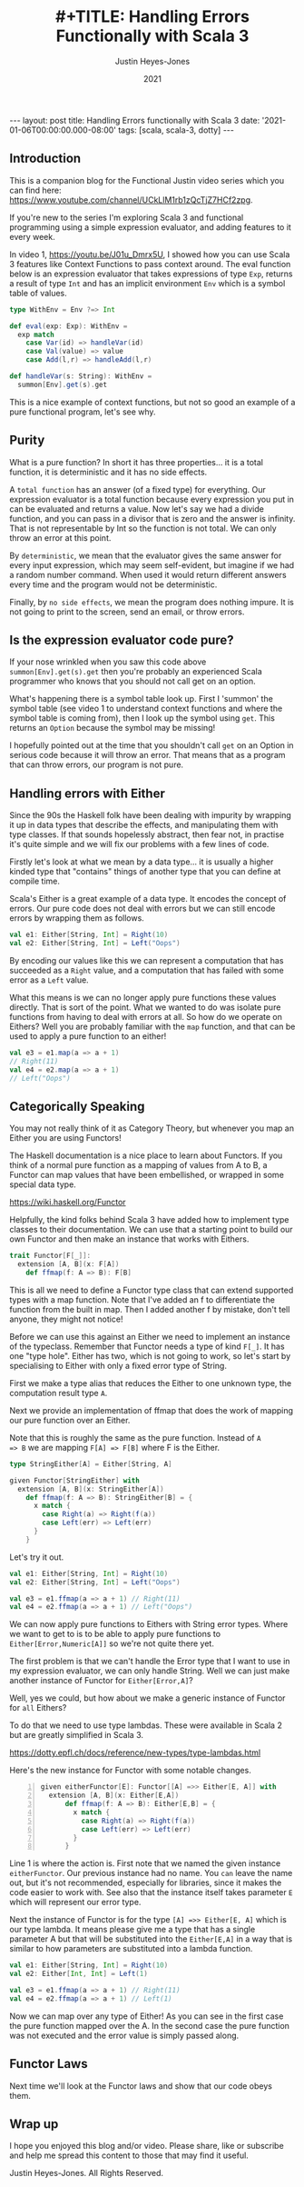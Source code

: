 #+AUTHOR: Justin Heyes-Jones
#+TITLE: #+TITLE: Handling Errors Functionally with Scala 3
#+DATE: 2021
#+STARTUP: showall
#+OPTIONS: toc:nil
#+HTML_HTML5_FANCY:
#+CREATOR: <a href="https://www.gnu.org/software/emacs/">Emacs</a> 26.3 (<a href="http://orgmode.org">Org</a> mode 9.4)
#+BEGIN_EXPORT html
---
layout: post
title: Handling Errors functionally with Scala 3
date: '2021-01-06T00:00:00.000-08:00'
tags: [scala, scala-3, dotty]
---
<link rel="stylesheet" type="text/css" href="../../../_orgcss/site.css" />
#+END_EXPORT
** Introduction
This is a companion blog for the Functional Justin video series which
you can find here:
https://www.youtube.com/channel/UCkLlM1rb1zQcTjZ7HCf2zpg.

If you're new to the series I'm exploring Scala 3 and functional
programming using a simple expression evaluator, and adding features
to it every week.

In video 1, https://youtu.be/J01u_Dmrx5U, I showed how you can use
Scala 3 features like Context Functions to pass context around. The
eval function below is an expression evaluator that takes expressions
of type ~Exp~, returns a result of type ~Int~ and has an implicit
environment ~Env~ which is a symbol table of values.

#+BEGIN_SRC scala
  type WithEnv = Env ?=> Int

  def eval(exp: Exp): WithEnv =
    exp match
      case Var(id) => handleVar(id)
      case Val(value) => value
      case Add(l,r) => handleAdd(l,r)

  def handleVar(s: String): WithEnv =
    summon[Env].get(s).get
#+END_SRC

This is a nice example of context functions, but not so good an
example of a pure functional program, let's see why.

** Purity

What is a pure function? In short it has three properties... it is a
total function, it is deterministic and it has no side effects.

A ~total function~ has an answer (of a fixed type) for everything. Our
expression evaluator is a total function because every expression you
put in can be evaluated and returns a value. Now let's say we had a
divide function, and you can pass in a divisor that is zero and the
answer is infinity. That is not representable by Int so the function
is not total. We can only throw an error at this point.

By ~deterministic~, we mean that the evaluator gives the same answer for
every input expression, which may seem self-evident, but imagine if we
had a random number command. When used it would return different
answers every time and the program would not be deterministic.

Finally, by ~no side effects~, we mean the program does nothing
impure. It is not going to print to the screen, send an email, or
throw errors.

** Is the expression evaluator code pure?

If your nose wrinkled when you saw this code above
~summon[Env].get(s).get~ then you're probably an experienced Scala
programmer who knows that you should not call get on an option.

What's happening there is a symbol table look up. First I 'summon' the
symbol table (see video 1 to understand context functions and where
the symbol table is coming from), then I look up the symbol using
~get~. This returns an ~Option~ because the symbol may be missing!

I hopefully pointed out at the time that you shouldn't call ~get~ on
an Option in serious code because it will throw an error. That means
that as a program that can throw errors, our program is not pure.

** Handling errors with Either

Since the 90s the Haskell folk have been dealing with impurity by
wrapping it up in data types that describe the effects, and
manipulating them with type classes. If that sounds hopelessly
abstract, then fear not, in practise it's quite simple and we will fix
our problems with a few lines of code.

Firstly let's look at what we mean by a data type... it is usually a
higher kinded type that "contains" things of another type that you can
define at compile time.

Scala's Either is a great example of a data type. It encodes the
concept of errors. Our pure code does not deal with errors but we can
still encode errors by wrapping them as follows.

#+BEGIN_SRC scala
  val e1: Either[String, Int] = Right(10)
  val e2: Either[String, Int] = Left("Oops")
#+END_SRC

By encoding our values like this we can represent a computation that
has succeeded as a ~Right~ value, and a computation that has failed
with some error as a ~Left~ value.

What this means is we can no longer apply pure functions these values
directly. That is sort of the point. What we wanted to do was isolate
pure functions from having to deal with errors at all. So how do we
operate on Eithers? Well you are probably familiar with the ~map~
function, and that can be used to apply a pure function to an either!

#+BEGIN_SRC scala
  val e3 = e1.map(a => a + 1)
  // Right(11)
  val e4 = e2.map(a => a + 1)
  // Left("Oops")
#+END_SRC

** Categorically Speaking 

You may not really think of it as Category Theory, but whenever you
map an Either you are using Functors!

The Haskell documentation is a nice place to learn about Functors. If
you think of a normal pure function as a mapping of values from A to
B, a Functor can map values that have been embellished, or wrapped in
some special data type.

https://wiki.haskell.org/Functor

Helpfully, the kind folks behind Scala 3 have added how to implement
type classes to their documentation. We can use that a starting point
to build our own Functor and then make an instance that works with
Eithers.

#+BEGIN_SRC scala
  trait Functor[F[_]]:
    extension [A, B](x: F[A])
      def ffmap(f: A => B): F[B]
#+END_SRC

This is all we need to define a Functor type class that can extend
supported types with a map function. Note that I've added an f to
differentiate the function from the built in map. Then I added another
f by mistake, don't tell anyone, they might not notice!

Before we can use this against an Either we need to implement an
instance of the typeclass. Remember that Functor needs a type of kind
~F[_]~. It has one "type hole". Either has two, which is not going to
work, so let's start by specialising to Either with only a fixed error
type of String.

First we make a type alias that reduces the Either to one unknown
type, the computation result type ~A~.

Next we provide an implementation of ffmap that does the work of
mapping our pure function over an Either.

Note that this is roughly the same as the pure function. Instead of ~A
=> B~ we are mapping ~F[A] => F[B]~ where F is the Either.

#+BEGIN_SRC scala
  type StringEither[A] = Either[String, A]
  
  given Functor[StringEither] with
    extension [A, B](x: StringEither[A])
      def ffmap(f: A => B): StringEither[B] = {
        x match {
          case Right(a) => Right(f(a))
          case Left(err) => Left(err)
        }
      }
#+END_SRC

Let's try it out.

#+BEGIN_SRC scala
  val e1: Either[String, Int] = Right(10)
  val e2: Either[String, Int] = Left("Oops")

  val e3 = e1.ffmap(a => a + 1) // Right(11)
  val e4 = e2.ffmap(a => a + 1) // Left("Oops")
#+END_SRC

We can now apply pure functions to Eithers with String error
types. Where we want to get to is to be able to apply pure functions
to ~Either[Error,Numeric[A]]~ so we're not quite there yet.

The first problem is that we can't handle the Error type that I want
to use in my expression evaluator, we can only handle String. Well we
can just make another instance of Functor for ~Either[Error,A]~?

Well, yes we could, but how about we make a generic instance of
Functor for ~all~ Eithers?

To do that we need to use type lambdas. These were available in Scala
2 but are greatly simplified in Scala 3.

https://dotty.epfl.ch/docs/reference/new-types/type-lambdas.html

Here's the new instance for Functor with some notable changes.

#+BEGIN_SRC scala -n 
  given eitherFunctor[E]: Functor[[A] =>> Either[E, A]] with
    extension [A, B](x: Either[E,A])
        def ffmap(f: A => B): Either[E,B] = {
          x match {
            case Right(a) => Right(f(a))
            case Left(err) => Left(err)
          }
        }
#+END_SRC

Line 1 is where the action is. First note that we named the given
instance ~eitherFunctor~. Our previous instance had no name. You ~can~
leave the name out, but it's not recommended, especially for
libraries, since it makes the code easier to work with. See also that
the instance itself takes parameter ~E~ which will represent our error
type.

Next the instance of Functor is for the type ~[A] =>> Either[E, A]~
which is our type lambda. It means please give me a type that has a
single parameter A but that will be substituted into the ~Either[E,A]~
in a way that is similar to how parameters are substituted into a
lambda function.

#+BEGIN_SRC scala
  val e1: Either[String, Int] = Right(10)
  val e2: Either[Int, Int] = Left(1)

  val e3 = e1.ffmap(a => a + 1) // Right(11)
  val e4 = e2.ffmap(a => a + 1) // Left(1)
#+END_SRC

Now we can map over any type of Either! As you can see in the first
case the pure function mapped over the A. In the second case the pure
function was not executed and the error value is simply passed along.

** Functor Laws

Next time we'll look at the Functor laws and show that our code obeys them.

** Wrap up

I hope you enjoyed this blog and/or video. Please share, like or
subscribe and help me spread this content to those that may find it
useful.

\copy 2020 Justin Heyes-Jones. All Rights Reserved.
